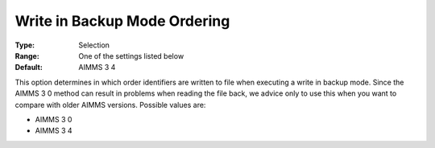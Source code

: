 

.. _Options_Backward_Compatibility_-_Write:


Write in Backup Mode Ordering
=============================



:Type:	Selection	
:Range:	One of the settings listed below	
:Default:	AIMMS 3 4	



This option determines in which order identifiers are written to file when executing a write in backup mode. Since the AIMMS 3 0 method can result in problems when reading the file back, we advice only to use this when you want to compare with older AIMMS versions. Possible values are:



*	AIMMS 3 0
*	AIMMS 3 4




